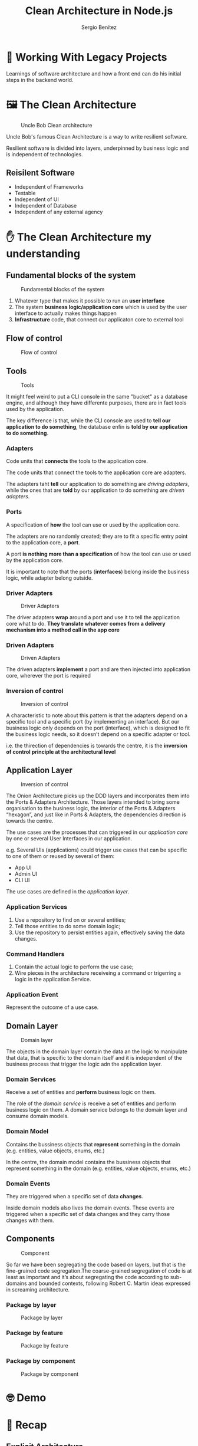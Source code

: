 :REVEAL_PROPERTIES:
#+REVEAL_ROOT: https://cdn.jsdelivr.net/npm/reveal.js
#+REVEAL_REVEAL_JS_VERSION: 4
#+REVEAL_INIT_OPTIONS: slideNumber:true
#+OPTIONS: toc:1 num:nil timestamp:nil width: 800 height: 1000
:END:

#+TITLE: Clean Architecture in Node.js
#+AUTHOR: Sergio Benítez

* 💭 Working With Legacy Projects
:PROPERTIES:
   :reveal_background: #123456
:END:

Learnings of software architecture and how a front end can do his initial steps in the backend world.

* 🖼️‍ The Clean Architecture

#+CAPTION: Uncle Bob Clean architecture
#+NAME: Clean architecture
[[./images/01-clean-architecture.jpg]]

#+begin_notes
Uncle Bob's famous Clean Architecture is a way to write resilient software.

Resilient software is divided into layers, underpinned by business logic and is independent of technologies.
#+end_notes

** Reisilent Software

- Independent of Frameworks
- Testable
- Independent of UI
- Independent of Database
- Independent of any external agency

* ✋ The Clean Architecture my understanding

** Fundamental blocks of the system

#+CAPTION: Fundamental blocks of the system
#+NAME: UI, app core and infrastructure.
[[./images/02-fundamental-blocks.jpg]]


#+begin_notes
1. Whatever type that makes it possible to run an *user interface*
2. The system *business logic/application core* which is used by the user interface to actually makes things happen
3. *Infrastructure* code, that connect our applicaton core to external tool
#+end_notes

** Flow of control

#+CAPTION: Flow of control
#+NAME: Flow of control
[[./images/03-flow-of-control.jpg]]

** Tools

#+CAPTION: Tools
#+NAME: Tools
[[./images/04-tools.jpg]]

#+begin_notes
It might feel weird to put a CLI console in the same "bucket" as a database engine, and although they have differente purposes, there are in fact tools used by the application.

The key difference is that, while the CLI console are used to *tell our application to do something*, the database enfin is *told by our application to do something*.
#+end_notes

***  Adapters

Code units that *connects* the tools to the application core.

#+begin_notes
The code units that connect the tools to the application core are adapters.

The adapters taht *tell* our application to do something are /driving adapters/, while the ones that are *told* by our application to do something are /driven adapters/.
#+end_notes

***  Ports

A specification of *how* the tool can use or used by the application core.

#+begin_notes
The adapters are no randomly created; they are to fit a specific entry point to the application core, a *port*.

A port *is nothing more than a specification* of how the tool can use or used by the application core.

It is important to note that the ports (*interfaces*) belong inside the business logic, while adapter belong outside.
#+end_notes

*** Driver Adapters

#+CAPTION: Driver Adapters
#+NAME: UI, CLI
[[./images/05-driver-adapters.jpg]]

#+begin_notes
The driver adapters *wrap* around a port and use it to tell the application core what to do. *They translate whatever comes from a delivery mechanism into a method call in the app core*
#+end_notes

*** Driven Adapters

#+CAPTION: Driven Adapters
#+NAME: Database, queues, notifications.
[[./images/06-driven-adapters.jpg]]

#+begin_notes
The driven adapters *implement* a port and are then injected into application core, wherever the port is required
#+end_notes

*** Inversion of control

#+CAPTION: Inversion of control
#+NAME: Inwards
[[./images/07-inversion-of-control.jpg]]

#+begin_notes
A characteristic to note about this pattern is that the adapters depend on a specific tool and a specific port (by implementing an interface). But our business logic only depends on the port (interface), which is designed to fit the business logic needs, so it doesn’t depend on a specific adapter or tool.

i.e. the thirection of dependencies is towards the centre, it is the *inversion of control principle at the architectural level*
#+end_notes

** Application Layer

#+CAPTION: Inversion of control
#+NAME: Inwards
[[./images/08-app-layer.jpg]]

#+begin_notes
The Onion Architecture picks up the DDD layers and incorporates them into the Ports & Adapters Architecture. Those layers intended to bring some organisation to the business logic, the interior of the Ports & Adapters “hexagon”, and just like in Ports & Adapters, the dependencies direction is towards the centre.
#+end_notes

#+begin_notes
The use cases are the processes that can triggered in our /application core/ by one or several User Interfaces in our application.

e.g. Several UIs (applications) could trigger use cases that can be specific to one of them or reused by several of them:

- App UI
- Admin UI
- CLI UI

The use cases are defined in the /application layer/.
#+end_notes

*** Application Services

1. Use a repository to find on or several entities;
2. Tell those entities to do some domain logic;
3. Use the repository to persist entities again, effectively saving the data changes.


*** Command Handlers

1. Contain the actual logic to perform the use case;
2. Wire pieces in the architecture receiveing a command or trigerring a logic in the application Service.

*** Application Event

Represent the outcome of a use case.

** Domain Layer

#+CAPTION: Domain layer
#+NAME: Domain layer
[[./images/09-domain-layer.jpg]]

#+begin_notes
The objects in the domain layer contain the data an the logic to manipulate that data, that is specific to the domain itself and it is independent of the business process that trigger the logic adn the application layer.
#+end_notes

*** Domain Services

Receive a set of entities and *perform* business logic on them.

#+begin_notes
The role of the /domain service/ is receive a set of entities and perform business logic on them. A domain service belongs to the domain layer and consume domain models.
#+end_notes

*** Domain Model

Contains the bussiness objects that *represent* something in the domain (e.g. entities, value objects, enums, etc.)
#+begin_notes
In the centre, the domain model contains the bussiness objects that represent something in the domain (e.g. entities, value objects, enums, etc.)
#+end_notes

*** Domain Events

They are triggered when a specific set of data *changes*.

#+begin_notes
Inside domain models also lives the domain events. These events are triggered when a specific set of data changes and they carry those changes with them.
#+end_notes

** Components

#+CAPTION: Component
#+NAME: Component
[[./images/10-component.jpg]]

#+begin_notes
So far we have been segregating the code based on layers, but that is the fine-grained code segregation.The coarse-grained segregation of code is at least as important and it’s about segregating the code according to sub-domains and bounded contexts, following Robert C. Martin ideas expressed in screaming architecture.
#+end_notes

*** Package by layer

#+CAPTION: Package by layer
#+NAME: Layer
[[./images/11-package-by-layer.jpg]]

*** Package by feature

#+CAPTION: Package by feature
#+NAME: Feature
[[./images/12-package-by-feature.jpg]]

*** Package by component

#+CAPTION: Package by component
#+NAME: Component
[[./images/13-package-by-component.jpg]]

* 🤓 Demo

* 📝 Recap

** Explicit Architecture

#+CAPTION: Explicit architecture
#+NAME: Component
[[./images/14-explicit-architecture.png]]

** Dependencies Go Downwards

#+CAPTION: Dependencies go downwards
#+NAME: Dependencies go downwards
[[./images/15-downwards.png]]


* 🥡 Takeaways

** Dependencies go inwards

#+CAPTION: Dependencies go inwards
#+NAME: Dependencies go inwards
[[./images/16-dependencies.png]]


** Plans are worthless, but planning is everything.

/by Eisenhower/

#+begin_notes
The goal, as always, is to have a codebase that is loosely coupled and high cohesive, so that changes are easy, fast and safe to make.
#+end_notes

** The map is not the territory

/by Alfred Korzybski/

#+begin_notes
Meaning that these are just guidelines! The application is the territory, the reality, the concrete use case where we need to apply our knowledge, and that is what will define what the actual architecture will look like!

We need to understand all these patterns, but we also always need to think and understand exactly what our application needs, how far should we go for the sake of decoupling and cohesiveness. This decision can depend on plenty of factors, starting with the project functional requirements, but can also include factors like the time-frame to build the application, the lifespan of the application, the experience of the development team, and so on.
#+end_notes

* 📎 Resources

- [[https://www.freecodecamp.org/news/mvc-architecture-what-is-a-model-view-controller-framework/][MVC Architecture]] by Jessica Wilkins
- [[https://mannhowie.com/clean-architecture-node?utm_source=pocket_saves][Clean Architecture NodeJS build a REST API]] by Howie Mann
- [[https://herbertograca.com/2017/11/16/explicit-architecture-01-ddd-hexagonal-onion-clean-cqrs-how-i-put-it-all-together/?source=post_page-----19cab9e93be7--------------------------------][DDD, Hexagonal, Onion, Clean, CQRS, ... How to put all together]], by Herberto Graca

* 🙇 Thanks!
